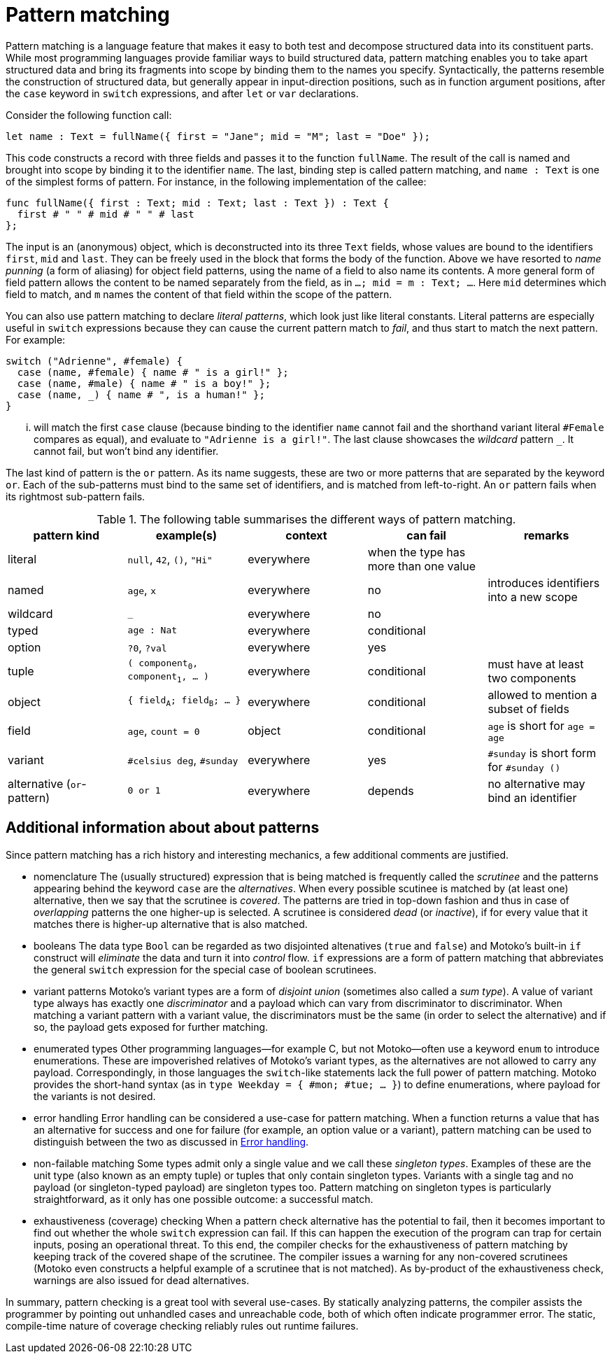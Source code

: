 = Pattern matching
:proglang: Motoko
:company-id: DFINITY

Pattern matching is a language feature that makes it easy to both test and decompose structured data into its constituent parts. While most programming languages provide familiar ways to build structured data, pattern matching enables you to take apart structured data and bring its fragments into scope by binding them to the names you specify. 
Syntactically, the patterns resemble the construction of structured data, but generally appear in input-direction positions, such as in function argument positions, after the `case` keyword in `switch` expressions, and after `let` or `var` declarations.

Consider the following function call:

[source.include_fullname, motoko]
....
let name : Text = fullName({ first = "Jane"; mid = "M"; last = "Doe" });
....

This code constructs a record with three fields and passes it to the function `fullName`. The result of the call is named and brought into scope by binding it to the identifier `name`. The last, binding step is called pattern matching, and `name : Text` is one of the simplest forms of pattern. For instance, in the following implementation of the callee:

[source#fullname, motoko]
....
func fullName({ first : Text; mid : Text; last : Text }) : Text {
  first # " " # mid # " " # last
};
....

The input is an (anonymous) object, which is deconstructed into its three `Text` fields, whose values are bound to the identifiers `first`, `mid` and `last`. They can be freely used in the block that forms the body of the function. Above we have resorted to _name punning_ (a form of aliasing) for object field patterns, using the name of a field to also name its contents. A more general form of field pattern allows the content to be named separately from the field, as in `...; mid = m : Text; ...`. Here `mid` determines which field to match, and `m` names the content of that field within the scope of the pattern.

You can also use pattern matching to declare _literal patterns_, which look just like literal constants. Literal patterns are especially useful in `switch` expressions because they can cause the current pattern match to _fail_, and thus start to match the next pattern. For example:

[source, motoko]
....
switch ("Adrienne", #female) {
  case (name, #female) { name # " is a girl!" };
  case (name, #male) { name # " is a boy!" };
  case (name, _) { name # ", is a human!" };
}
....

... will match the first `case` clause (because binding to the identifier `name` cannot fail and the shorthand variant literal `#Female` compares as equal), and evaluate to `"Adrienne is a girl!"`. The last clause showcases the _wildcard_ pattern `_`. It cannot fail, but won't bind any identifier.

The last kind of pattern is the `or` pattern. As its name suggests, these are two or more patterns that are separated by the keyword `or`. Each of the sub-patterns must bind to the same set of identifiers, and is matched from left-to-right. An `or` pattern fails when its rightmost sub-pattern fails.

.The following table summarises the different ways of pattern matching.
|===
|pattern kind|example(s) |context |can fail |remarks

|literal
|`null`, `42`, `()`, `"Hi"`
|everywhere
|when the type has more than one value
|

|named
|`age`, `x`
|everywhere
|no
|introduces identifiers into a new scope

|wildcard
|`_`
|everywhere
|no
|

|typed
|`age : Nat`
|everywhere
|conditional
|

|option
|`?0`, `?val`
|everywhere
|yes
|

| tuple
|`( component~0~, component~1~, ... )`
|everywhere
|conditional
|must have at least two components

| object
|`{ field~A~; field~B~; ... }`
|everywhere
|conditional
|allowed to mention a subset of fields

| field
|`age`, `count = 0`
|object
|conditional
|`age` is short for `age = age`

|variant
|`#celsius deg`, `#sunday`
|everywhere
|yes
|`#sunday` is short form for `#sunday ()`

|alternative (`or`-pattern)
|`0 or 1`
|everywhere
|depends
| no alternative may bind an identifier
|===


== Additional information about about patterns

Since pattern matching has a rich history and interesting mechanics, a few additional comments are justified.

- nomenclature
The (usually structured) expression that is being matched is frequently called the _scrutinee_ and the patterns appearing behind the keyword `case` are the _alternatives_. When every possible scutinee is matched by (at least one) alternative, then we say that the scrutinee is _covered_. The patterns are tried in top-down fashion and thus in case of _overlapping_ patterns the one higher-up is selected. A scrutinee is considered _dead_ (or _inactive_), if for every value that it matches there is higher-up alternative that is also matched.

- booleans
The data type `Bool` can be regarded as two disjointed altenatives (`true` and `false`) and {proglang}'s built-in `if` construct will _eliminate_ the data and turn it into _control_ flow. `if` expressions are a form of pattern matching that abbreviates the general `switch` expression for the special case of boolean scrutinees.

- variant patterns
{proglang}'s variant types are a form of _disjoint union_ (sometimes also called a _sum type_). A value of variant type always has exactly one _discriminator_ and a payload which can vary from discriminator to discriminator. When matching a variant pattern with a variant value, the discriminators must be the same (in order to select the alternative) and if so, the payload gets exposed for further matching.

- enumerated types
Other programming languages—for example C, but not {proglang}—often use a keyword `enum` to introduce enumerations. These are impoverished relatives of Motoko's variant types, as the alternatives are not allowed to carry any payload. Correspondingly, in those languages the `switch`-like statements lack the full power of pattern matching. {proglang} provides the short-hand syntax (as in `type Weekday = { #mon; #tue; ... }`) to define enumerations, where payload for the variants is not desired.

- error handling
Error handling can be considered a use-case for pattern matching. When a function returns a value that has an alternative for success and one for failure (for example, an option value or a variant), pattern matching can be used to distinguish between the two as discussed in xref:errors{outfilesuffix}[Error handling].

- non-failable matching
Some types admit only a single value and we call these _singleton types_. Examples of these are the unit type (also known as an empty tuple) or tuples that only contain singleton types. Variants with a single tag and no payload (or singleton-typed payload) are singleton types too. Pattern matching on singleton types is particularly straightforward, as it only has one possible outcome: a successful match.

- exhaustiveness (coverage) checking
When a pattern check alternative has the potential to fail, then it becomes important to find out whether the whole `switch` expression can fail. If this can happen the execution of the program can trap for certain inputs, posing an operational threat. To this end, the compiler checks for the exhaustiveness of pattern matching by keeping track of the covered shape of the scrutinee. The compiler issues a warning for any non-covered scrutinees ({proglang} even constructs a helpful example of a scrutinee that is not matched). As by-product of the exhaustiveness check, warnings are also issued for dead alternatives.

In summary, pattern checking is a great tool with several use-cases. By statically analyzing patterns, the compiler assists the programmer by pointing out unhandled cases and unreachable code, both of which often indicate programmer error. The static, compile-time nature of coverage checking reliably rules out runtime failures.
